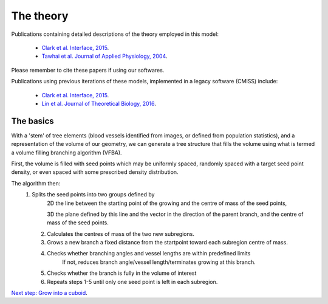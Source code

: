 ==========
The theory
==========

Publications containing detailed descriptions of the theory employed in this model:

 - `Clark et al. Interface, 2015 <http://rsfs.royalsocietypublishing.org/content/5/2/20140078>`_.
 - `Tawhai et al. Journal of Applied Physiology, 2004 <https://www.physiology.org/doi/abs/10.1152/japplphysiol.00520.2004>`_.
 
Please remember to cite these papers if using our softwares.

.. Publications using these models include:


Publications using previous iterations of these models, implemented in a legacy software (CMISS) include:

 - `Clark et al. Interface, 2015 <http://rsfs.royalsocietypublishing.org/content/5/2/20140078>`_.
 - `Lin et al. Journal of Theoretical Biology, 2016 <https://www.sciencedirect.com/science/article/pii/S0022519316301710>`_.


The basics
==========

With a 'stem' of tree elements (blood vessels identified from images, or defined from population statistics), and a representation  of the volume of our geometry, we can generate a tree structure that fills the volume using what is termed a volume filling branching algorithm (VFBA).

First, the volume is filled with seed points which may be uniformly spaced, randomly spaced with a target seed point density, or even spaced with some prescribed density distribution.

The algorithm then:
    (1) Splits the seed points into two groups defined by
		 2D the line between the starting point of the growing and the centre of mass of the seed points,
		 
		 3D the plane defined by this line and the vector in the direction of the parent branch, and the centre
		 of mass of the seed points.
		 
	(2) Calculates the centres of mass of the two new subregions.
	
	(3) Grows a new branch a fixed distance from the startpoint toward each subregion centre of mass.
	
	(4) Checks whether branching angles and vessel lengths are within predefined limits
		If not, reduces branch angle/vessel length/terminates growing at this branch.
		
	(5) Checks whether the branch is fully in the volume of interest
	
	(6) Repeats steps 1-5 until only one seed point is left in each subregion.

.. With assumptions 1 & 2 defined above, the strain energy density function of the lungs and air is as given below:

.. :math:`W = \frac{\xi}{2} \cdot e^{(aJ_{1}^2 + bJ_{2})}`,			(1)

`Next step: Grow into a cuboid <growintocuboid.html>`_.



